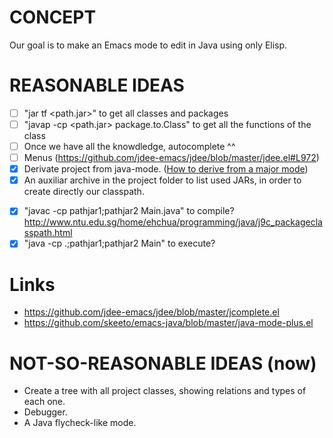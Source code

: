 * CONCEPT

  Our goal is to make an Emacs mode to edit in Java using only Elisp.

* REASONABLE IDEAS

- [ ] "jar tf <path.jar>" to get all classes and packages
- [ ] "javap -cp <path.jar> package.to.Class" to get all the functions of the class
- [ ] Once we have all the knowdledge, autocomplete ^^
- [ ] Menus (https://github.com/jdee-emacs/jdee/blob/master/jdee.el#L972)
- [X] Derivate project from java-mode. ([[https://www.gnu.org/software/emacs/manual/html_node/elisp/Derived-Modes.html#Derived-Modes][How to derive from a major mode]])
- [X] An auxiliar archive in the project folder to list used JARs, in order to create directly our classpath.
# - [ ] The java library preloaded?
- [X] "javac -cp pathjar1;pathjar2 Main.java" to compile? http://www.ntu.edu.sg/home/ehchua/programming/java/j9c_packageclasspath.html
- [X] "java -cp .;pathjar1;pathjar2 Main" to execute?

* Links
- https://github.com/jdee-emacs/jdee/blob/master/jcomplete.el
- https://github.com/skeeto/emacs-java/blob/master/java-mode-plus.el
* NOT-SO-REASONABLE IDEAS (now)

  - Create a tree with all project classes, showing relations and types of each one.
  - Debugger.
  - A Java flycheck-like mode.
